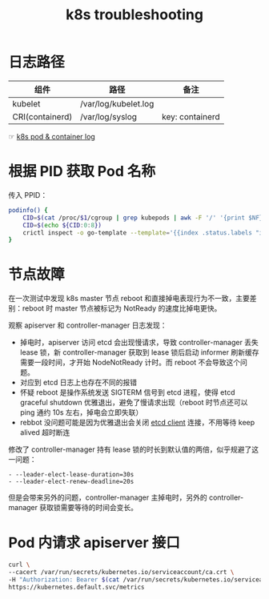 :PROPERTIES:
:ID:       8C012C07-7BE0-4C36-8A30-95FC1A1BFFC9
:END:
#+TITLE: k8s troubleshooting

* 日志路径
  |-----------------+----------------------+-----------------|
  | 组件            | 路径                 | 备注            |
  |-----------------+----------------------+-----------------|
  | kubelet         | /var/log/kubelet.log |                 |
  | CRI(containerd) | /var/log/syslog      | key: containerd |
  |-----------------+----------------------+-----------------|

  ☞ [[id:78D01CEA-5625-4F56-A2CE-177A9CD5D31A][k8s pod & container log]]

* 根据 PID 获取 Pod 名称
  传入 PPID：
  #+begin_src sh
    podinfo() {
        CID=$(cat /proc/$1/cgroup | grep kubepods | awk -F '/' '{print $NF}')
        CID=$(echo ${CID:0:8})
        crictl inspect -o go-template --template='{{index .status.labels "io.kubernetes.pod.name"}}' $CID
    }
  #+end_src

* 节点故障
  在一次测试中发现 k8s master 节点 reboot 和直接掉电表现行为不一致，主要差别：reboot 时 master 节点被标记为 NotReady 的速度比掉电更快。

  观察 apiserver 和 controller-manager 日志发现：
  + 掉电时，apiserver 访问 etcd 会出现慢请求，导致 controller-manager 丢失 lease 锁，新 controller-manager 获取到 lease 锁后启动 informer 刷新缓存需要一段时间，才开始 NodeNotReady 计时。而 reboot 不会导致这个问题。
  + 对应到 etcd 日志上也存在不同的报错
  + 怀疑 reboot 是操作系统发送 SIGTERM 信号到 etcd 进程，使得 etcd graceful shutdown 优雅退出，避免了慢请求出现（reboot 时节点还可以 ping 通约 10s 左右，掉电会立即失联）
  + rebbot 没问题可能是因为优雅退出会关闭 [[id:7974674F-0C72-4055-986D-854A3D433C22][etcd client]] 连接，不用等待 keep alived 超时断连

  修改了 controller-manager 持有 lease 锁的时长到默认值的两倍，似乎规避了这一问题：
  #+begin_example
    - --leader-elect-lease-duration=30s
    - --leader-elect-renew-deadline=20s
  #+end_example

  但是会带来另外的问题，controller-manager 主掉电时，另外的 controller-manager 获取锁需要等待的时间会变长。

* Pod 内请求 apiserver 接口
  #+begin_src sh
    curl \
    --cacert /var/run/secrets/kubernetes.io/serviceaccount/ca.crt \
    -H "Authorization: Bearer $(cat /var/run/secrets/kubernetes.io/serviceaccount/token)"  \
    https://kubernetes.default.svc/metrics
  #+end_src
